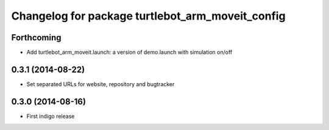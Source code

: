 ^^^^^^^^^^^^^^^^^^^^^^^^^^^^^^^^^^^^^^^^^^^^^^^^^
Changelog for package turtlebot_arm_moveit_config
^^^^^^^^^^^^^^^^^^^^^^^^^^^^^^^^^^^^^^^^^^^^^^^^^

Forthcoming
-----------
* Add turtlebot_arm_moveit.launch: a version of demo.launch with simulation on/off

0.3.1 (2014-08-22)
------------------
* Set separated URLs for website, repository and bugtracker

0.3.0 (2014-08-16)
------------------
* First indigo release
